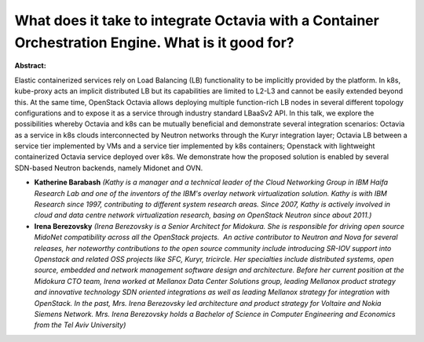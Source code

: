 What does it take to integrate Octavia with a Container Orchestration Engine. What is it good for?
~~~~~~~~~~~~~~~~~~~~~~~~~~~~~~~~~~~~~~~~~~~~~~~~~~~~~~~~~~~~~~~~~~~~~~~~~~~~~~~~~~~~~~~~~~~~~~~~~~

**Abstract:**

Elastic containerized services rely on Load Balancing (LB) functionality to be implicitly provided by the platform. In k8s, kube-proxy acts an implicit distributed LB but its capabilities are limited to L2-L3 and cannot be easily extended beyond this. At the same time, OpenStack Octavia allows deploying multiple function-rich LB nodes in several different topology configurations and to expose it as a service through industry standard LBaaSv2 API. In this talk, we explore the possibilities whereby Octavia and k8s can be mutually beneficial and demonstrate several integration scenarios: Octavia as a service in k8s clouds interconnected by Neutron networks through the Kuryr integration layer; Octavia LB between a service tier implemented by VMs and a service tier implemented by k8s containers; Openstack with lightweight containerized Octavia service deployed over k8s. We demonstrate how the proposed solution is enabled by several SDN-based Neutron backends, namely Midonet and OVN.


* **Katherine Barabash** *(Kathy is a manager and a technical leader of the Cloud Networking Group in IBM Haifa Research Lab and one of the inventors of the IBM's overlay network virtualization solution. Kathy is with IBM Research since 1997, contributing to different system research areas. Since 2007, Kathy is actively involved in cloud and data centre network virtualization research, basing on OpenStack Neutron since about 2011.)*

* **Irena Berezovsky** *(Irena Berezovsky is a Senior Architect for Midokura. She is responsible for driving open source MidoNet compatibility across all the OpenStack projects.  An active contributor to Neutron and Nova for several releases, her noteworthy contributions to the open source community include introducing SR-IOV support into Openstack and related OSS projects like SFC, Kuryr, tricircle. Her specialties include distributed systems, open source, embedded and network management software design and architecture. Before her current position at the Midokura CTO team, Irena worked at Mellanox Data Center Solutions group, leading Mellanox product strategy and innovative technology SDN oriented integrations as well as leading Mellanox strategy for integration with OpenStack. In the past, Mrs. Irena Berezovsky led architecture and product strategy for Voltaire and Nokia Siemens Network. Mrs. Irena Berezovsky holds a Bachelor of Science in Computer Engineering and Economics from the Tel Aviv University)*
